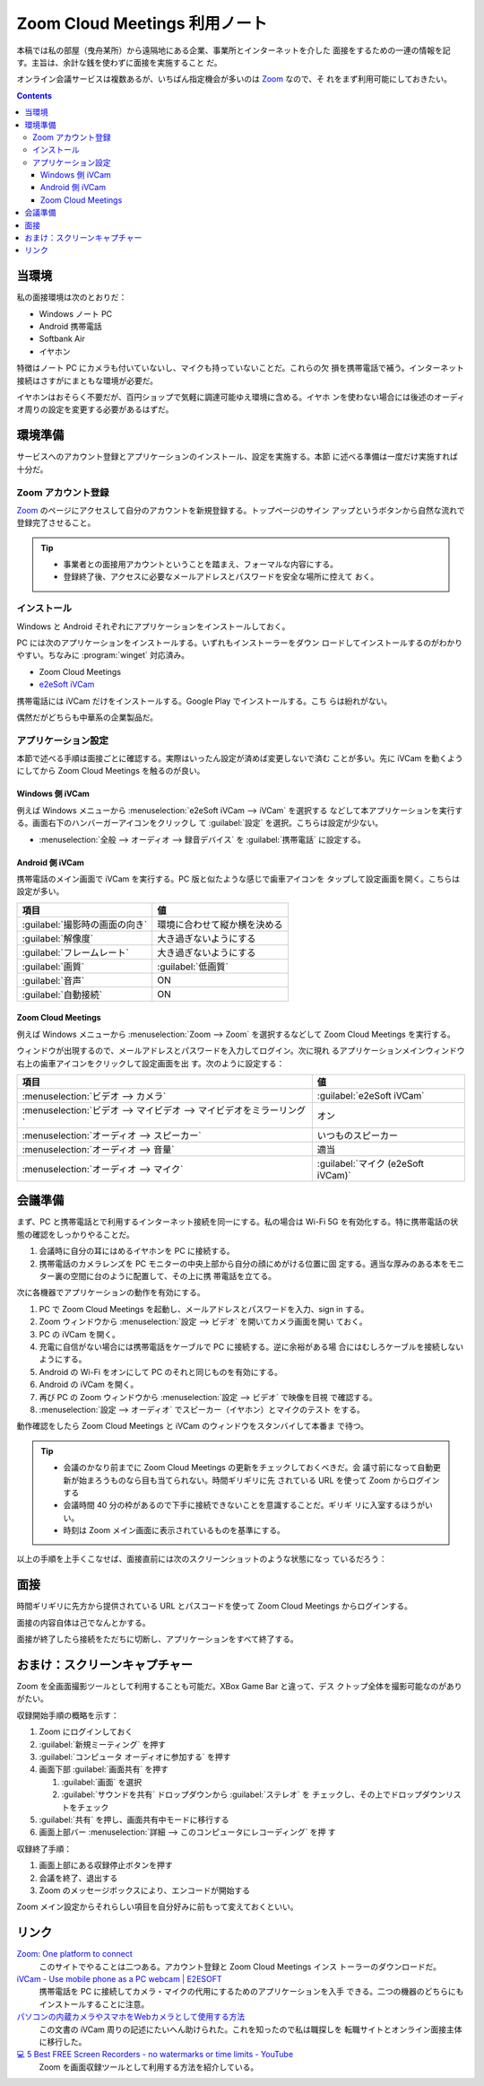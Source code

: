 ======================================================================
Zoom Cloud Meetings 利用ノート
======================================================================

本稿では私の部屋（曳舟某所）から遠隔地にある企業、事業所とインターネットを介した
面接をするための一連の情報を記す。主旨は、余計な銭を使わずに面接を実施すること
だ。

オンライン会議サービスは複数あるが、いちばん指定機会が多いのは Zoom_ なので、そ
れをまず利用可能にしておきたい。

.. contents::

当環境
======================================================================

私の面接環境は次のとおりだ：

* Windows ノート PC
* Android 携帯電話
* Softbank Air
* イヤホン

特徴はノート PC にカメラも付いていないし、マイクも持っていないことだ。これらの欠
損を携帯電話で補う。インターネット接続はさすがにまともな環境が必要だ。

イヤホンはおそらく不要だが、百円ショップで気軽に調達可能ゆえ環境に含める。イヤホ
ンを使わない場合には後述のオーディオ周りの設定を変更する必要があるはずだ。

環境準備
======================================================================

サービスへのアカウント登録とアプリケーションのインストール、設定を実施する。本節
に述べる準備は一度だけ実施すれば十分だ。

Zoom アカウント登録
----------------------------------------------------------------------

Zoom_ のページにアクセスして自分のアカウントを新規登録する。トップページのサイン
アップというボタンから自然な流れで登録完了させること。

.. tip::

   * 事業者との面接用アカウントということを踏まえ、フォーマルな内容にする。
   * 登録終了後、アクセスに必要なメールアドレスとパスワードを安全な場所に控えて
     おく。

インストール
----------------------------------------------------------------------

Windows と Android それぞれにアプリケーションをインストールしておく。

PC には次のアプリケーションをインストールする。いずれもインストーラーをダウン
ロードしてインストールするのがわかりやすい。ちなみに :program:`winget` 対応済み。

* Zoom Cloud Meetings
* `e2eSoft iVCam`_

携帯電話には iVCam だけをインストールする。Google Play でインストールする。こち
らは紛れがない。

偶然だがどちらも中華系の企業製品だ。

アプリケーション設定
----------------------------------------------------------------------

本節で述べる手順は面接ごとに確認する。実際はいったん設定が済めば変更しないで済む
ことが多い。先に iVCam を動くようにしてから Zoom Cloud Meetings を触るのが良い。

Windows 側 iVCam
~~~~~~~~~~~~~~~~~~~~~~~~~~~~~~~~~~~~~~~~~~~~~~~~~~~~~~~~~~~~~~~~~~~~~~

例えば Windows メニューから :menuselection:`e2eSoft iVCam --> iVCam` を選択する
などして本アプリケーションを実行する。画面右下のハンバーガーアイコンをクリックし
て :guilabel:`設定` を選択。こちらは設定が少ない。

* :menuselection:`全般 --> オーディオ --> 録音デバイス` を :guilabel:`携帯電話`
  に設定する。

Android 側 iVCam
~~~~~~~~~~~~~~~~~~~~~~~~~~~~~~~~~~~~~~~~~~~~~~~~~~~~~~~~~~~~~~~~~~~~~~

携帯電話のメイン画面で iVCam を実行する。PC 版と似たような感じで歯車アイコンを
タップして設定画面を開く。こちらは設定が多い。

.. csv-table::
   :delim: |
   :header-rows: 1
   :widths: auto

   項目 | 値
   :guilabel:`撮影時の画面の向き` | 環境に合わせて縦か横を決める
   :guilabel:`解像度` | 大き過ぎないようにする
   :guilabel:`フレームレート` | 大き過ぎないようにする
   :guilabel:`画質` | :guilabel:`低画質`
   :guilabel:`音声` | ON
   :guilabel:`自動接続` | ON

Zoom Cloud Meetings
~~~~~~~~~~~~~~~~~~~~~~~~~~~~~~~~~~~~~~~~~~~~~~~~~~~~~~~~~~~~~~~~~~~~~~

例えば Windows メニューから :menuselection:`Zoom --> Zoom` を選択するなどして
Zoom Cloud Meetings を実行する。

ウィンドウが出現するので、メールアドレスとパスワードを入力してログイン。次に現れ
るアプリケーションメインウィンドウ右上の歯車アイコンをクリックして設定画面を出
す。次のように設定する：

.. csv-table::
   :delim: |
   :header-rows: 1
   :widths: auto

   項目 | 値
   :menuselection:`ビデオ --> カメラ` | :guilabel:`e2eSoft iVCam`
   :menuselection:`ビデオ --> マイビデオ --> マイビデオをミラーリング` | オン
   :menuselection:`オーディオ --> スピーカー` | いつものスピーカー
   :menuselection:`オーディオ --> 音量` | 適当
   :menuselection:`オーディオ --> マイク` | :guilabel:`マイク (e2eSoft iVCam)`

会議準備
======================================================================

まず、PC と携帯電話とで利用するインターネット接続を同一にする。私の場合は Wi-Fi
5G を有効化する。特に携帯電話の状態の確認をしっかりやることだ。

1. 会議時に自分の耳にはめるイヤホンを PC に接続する。
2. 携帯電話のカメラレンズを PC モニターの中央上部から自分の顔にめがける位置に固
   定する。適当な厚みのある本をモニター裏の空間に台のように配置して、その上に携
   帯電話を立てる。

次に各機器でアプリケーションの動作を有効にする。

1. PC で Zoom Cloud Meetings を起動し、メールアドレスとパスワードを入力、sign in
   する。
2. Zoom ウィンドウから :menuselection:`設定 --> ビデオ` を開いてカメラ画面を開い
   ておく。
3. PC の iVCam を開く。
4. 充電に自信がない場合には携帯電話をケーブルで PC に接続する。逆に余裕がある場
   合にはむしろケーブルを接続しないようにする。
5. Android の Wi-Fi をオンにして PC のそれと同じものを有効にする。
6. Android の iVCam を開く。
7. 再び PC の Zoom ウィンドウから :menuselection:`設定 --> ビデオ` で映像を目視
   で確認する。
8. :menuselection:`設定 --> オーディオ` でスピーカー（イヤホン）とマイクのテスト
   をする。

動作確認をしたら Zoom Cloud Meetings と iVCam のウィンドウをスタンバイして本番ま
で待つ。

.. tip::

   * 会議のかなり前までに Zoom Cloud Meetings の更新をチェックしておくべきだ。会
     議寸前になって自動更新が始まろうものなら目も当てられない。時間ギリギリに先
     されている URL を使って Zoom からログインする
   * 会議時間 40 分の枠があるので下手に接続できないことを意識することだ。ギリギ
     リに入室するほうがいい。
   * 時刻は Zoom メイン画面に表示されているものを基準にする。

以上の手順を上手くこなせば、面接直前には次のスクリーンショットのような状態になっ
ているだろう：

.. image:: /_images/zoom-screenshot.png
   :align: center
   :alt: Zoom 利用中のデスクトップ
   :width: 100%

面接
======================================================================

時間ギリギリに先方から提供されている URL とパスコードを使って Zoom Cloud
Meetings からログインする。

面接の内容自体は己でなんとかする。

面接が終了したら接続をただちに切断し、アプリケーションをすべて終了する。

おまけ：スクリーンキャプチャー
======================================================================

Zoom を全画面撮影ツールとして利用することも可能だ。XBox Game Bar と違って、デス
クトップ全体を撮影可能なのがありがたい。

収録開始手順の概略を示す：

1. Zoom にログインしておく
2. :guilabel:`新規ミーティング` を押す
3. :guilabel:`コンピュータ オーディオに参加する` を押す
4. 画面下部 :guilabel:`画面共有` を押す

   1. :guilabel:`画面` を選択
   2. :guilabel:`サウンドを共有` ドロップダウンから :guilabel:`ステレオ` を
      チェックし、その上でドロップダウンリストをチェック

5. :guilabel:`共有` を押し、画面共有中モードに移行する
6. 画面上部バー :menuselection:`詳細 --> このコンピュータにレコーディング` を押
   す

収録終了手順：

1. 画面上部にある収録停止ボタンを押す
2. 会議を終了、退出する
3. Zoom のメッセージボックスにより、エンコードが開始する

Zoom メイン設定からそれらしい項目を自分好みに前もって変えておくといい。

リンク
======================================================================

`Zoom: One platform to connect <https://zoom.us/>`__
  このサイトでやることは二つある。アカウント登録と Zoom Cloud Meetings インス
  トーラーのダウンロードだ。
`iVCam - Use mobile phone as a PC webcam | E2ESOFT <https://www.e2esoft.com/ivcam/>`__
  携帯電話を PC に接続してカメラ・マイクの代用にするためのアプリケーションを入手
  できる。二つの機器のどちらにもインストールすることに注意。
`パソコンの内蔵カメラやスマホをWebカメラとして使用する方法 <https://jp.norton.com/internetsecurity-etc-pc-camera.html>`__
  この文書の iVCam 周りの記述にたいへん助けられた。これを知ったので私は職探しを
  転職サイトとオンライン面接主体に移行した。
`💻 5 Best FREE Screen Recorders - no watermarks or time limits - YouTube <https://www.youtube.com/watch?v=nCNri04lHaI>`__
  Zoom を画面収録ツールとして利用する方法を紹介している。

.. _Zoom: https://zoom.us/
.. _e2eSoft iVCam: https://www.e2esoft.com/ivcam
